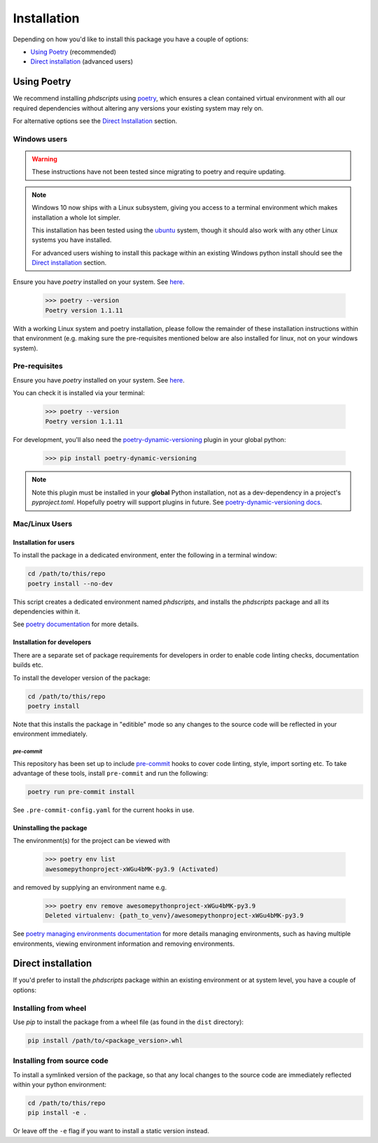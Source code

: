 ************
Installation
************

Depending on how you'd like to install this package you have a couple of
options:

- `Using Poetry`_ (recommended)
- `Direct installation`_ (advanced users)

Using Poetry
============

We recommend installing `phdscripts` using
`poetry <https://python-poetry.org>`_, which ensures a clean contained virtual
environment with all our required dependencies without altering any versions your
existing system may rely on.

For alternative options see the `Direct Installation`_ section.

Windows users
-------------

.. TODO
.. warning:: These instructions have not been tested since migrating to poetry and
    require updating.

.. note:: Windows 10 now ships with a Linux subsystem, giving you access to a
    terminal environment which makes installation a whole lot simpler.

    This installation has been tested using the
    `ubuntu <https://www.microsoft.com/en-gb/p/ubuntu/9nblggh4msv6?activetab=pivot:overviewtab>`_
    system, though it should also work with any other Linux systems you have
    installed.

    For advanced users wishing to install this package within an existing
    Windows python install should see the `Direct installation`_ section.

Ensure you have `poetry` installed on your system. See
`here <https://python-poetry.org/docs/#installation/>`_.

    >>> poetry --version
    Poetry version 1.1.11

With a working Linux system and poetry installation, please follow the remainder
of these installation instructions within that environment (e.g. making sure
the pre-requisites mentioned below are also installed for linux, not on your
windows system).

Pre-requisites
--------------


Ensure you have `poetry` installed on your system. See
`here <https://python-poetry.org/docs/#installation/>`_.

You can check it is installed via your terminal:

    >>> poetry --version
    Poetry version 1.1.11

For development, you'll also need the
`poetry-dynamic-versioning <https://pypi.org/project/poetry-dynamic-versioning/>`_
plugin in your global python:

    >>> pip install poetry-dynamic-versioning

.. note:: Note this plugin must be installed in your **global** Python installation, not
    as a dev-dependency in a project's `pyproject.toml`. Hopefully poetry will support
    plugins in future. See
    `poetry-dynamic-versioning docs <https://pypi.org/project/poetry-dynamic-versioning>`_.





Mac/Linux Users
---------------

Installation for users
^^^^^^^^^^^^^^^^^^^^^^



To install the package in a dedicated environment, enter the following in a terminal window:

.. code-block:: bash

    cd /path/to/this/repo
    poetry install --no-dev

This script creates a dedicated environment named `phdscripts`,
and installs the `phdscripts` package and all its dependencies
within it.

See `poetry documentation <https://python-poetry.org>`_ for more details.





Installation for developers
^^^^^^^^^^^^^^^^^^^^^^^^^^^

There are a separate set of package requirements for developers in order to
enable code linting checks, documentation builds etc.

To install the developer version of the package:



.. code-block:: bash

    cd /path/to/this/repo
    poetry install

Note that this installs the package in "editible" mode so any changes to the source code
will be reflected in your environment immediately.





`pre-commit`
""""""""""""

.. image:: https://img.shields.io/badge/pre--commit-enabled-brightgreen?logo=pre-commit&logoColor=white
   :target: https://github.com/pre-commit/pre-commit
   :alt: pre-commit

This repository has been set up to include
`pre-commit <https://pre-commit.com>`_ hooks to cover code linting, style,
import sorting etc. To take advantage of these tools, install ``pre-commit``
and run the following:

.. code-block:: bash

    poetry run pre-commit install

See ``.pre-commit-config.yaml`` for the current hooks in use.


Uninstalling the package
^^^^^^^^^^^^^^^^^^^^^^^^





The environment(s) for the project can be viewed with

    >>> poetry env list
    awesomepythonproject-xWGu4bMK-py3.9 (Activated)

and removed by supplying an environment name e.g.

    >>> poetry env remove awesomepythonproject-xWGu4bMK-py3.9
    Deleted virtualenv: {path_to_venv}/awesomepythonproject-xWGu4bMK-py3.9

See `poetry managing environments documentation <https://python-poetry.org/docs/managing-environments/>`_
for more details managing environments, such as having multiple environments, viewing
environment information and removing environments.



Direct installation
===================

If you'd prefer to install the `phdscripts` package within
an existing environment or at system level, you have a couple of options:

Installing from wheel
---------------------

Use `pip` to install the package from a wheel file (as found in the ``dist``
directory):

.. code-block:: bash

    pip install /path/to/<package_version>.whl

Installing from source code
---------------------------

To install a symlinked version of the package, so that any local changes to the
source code are immediately reflected within your python environment:

.. code-block:: bash

    cd /path/to/this/repo
    pip install -e .

Or leave off the ``-e`` flag if you want to install a static version instead.
